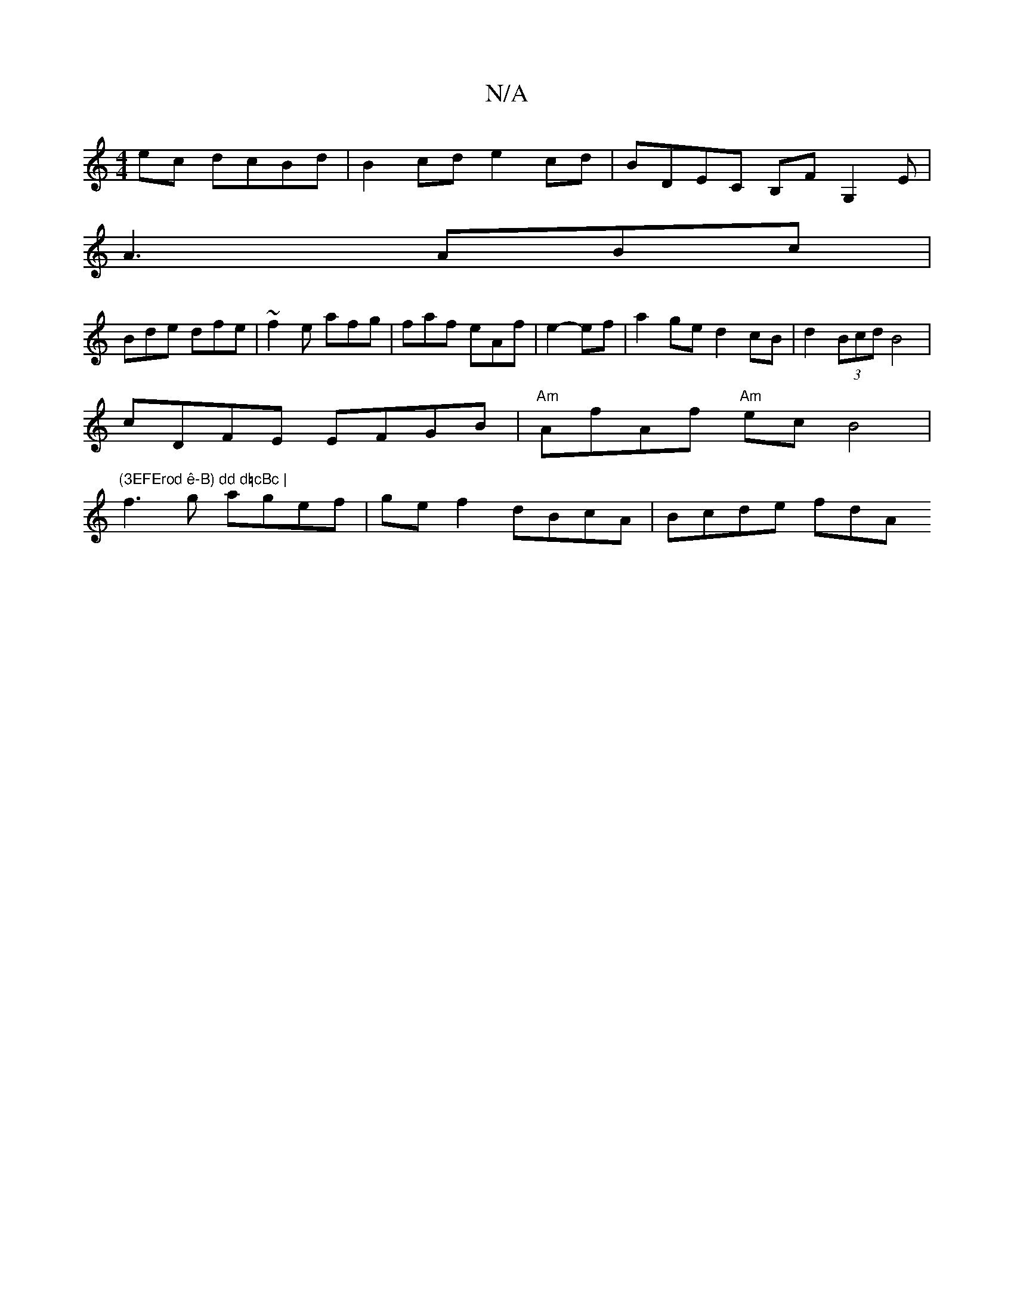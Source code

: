 X:1
T:N/A
M:4/4
R:N/A
K:Cmajor
ec dcBd | B2cd e2 cd | BDEC B,F G,2E|
A3 ABc|
Bde dfe|~f2e afg | faf eAf |e2- ef | a2 ge d2 cB | d2 (3Bcd B4|
cDFE EFGB|"Am"AfAf "Am" ec B4 | "(3EFErod ê-B) dd d=cBc |
f3g agef | ge f2 dBcA | Bcde fdA